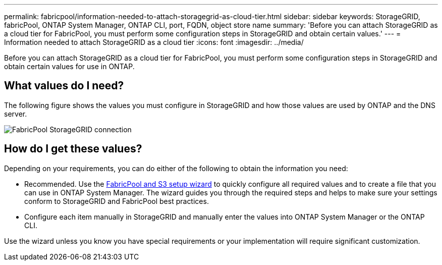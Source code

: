 ---
permalink: fabricpool/information-needed-to-attach-storagegrid-as-cloud-tier.html
sidebar: sidebar
keywords: StorageGRID, fabricPool, ONTAP System Manager, ONTAP CLI, port, FQDN, object store name
summary: 'Before you can attach StorageGRID as a cloud tier for FabricPool, you must perform some configuration steps in StorageGRID and obtain certain values.'
---
= Information needed to attach StorageGRID as a cloud tier
:icons: font
:imagesdir: ../media/

[.lead]
Before you can attach StorageGRID as a cloud tier for FabricPool, you must perform some configuration steps in StorageGRID and obtain certain values for use in ONTAP.

== What values do I need?

The following figure shows the values you must configure in StorageGRID and how those values are used by ONTAP and the DNS server. 

image::../media/fabricpool_storagegrid_values.png[FabricPool StorageGRID connection]

== How do I get these values?
Depending on your requirements, you can do either of the following to obtain the information you need:

* Recommended. Use the xref:use-fabricpool-setup-wizard.adoc[FabricPool and S3 setup wizard] to quickly configure all required values and to create a file that you can use in ONTAP System Manager. The wizard guides you through the required steps and helps to make sure your settings conform to StorageGRID and FabricPool best practices.

* Configure each item manually in StorageGRID and manually enter the values into ONTAP System Manager or the ONTAP CLI. 

Use the wizard unless you know you have special requirements or your implementation will require significant customization. 

